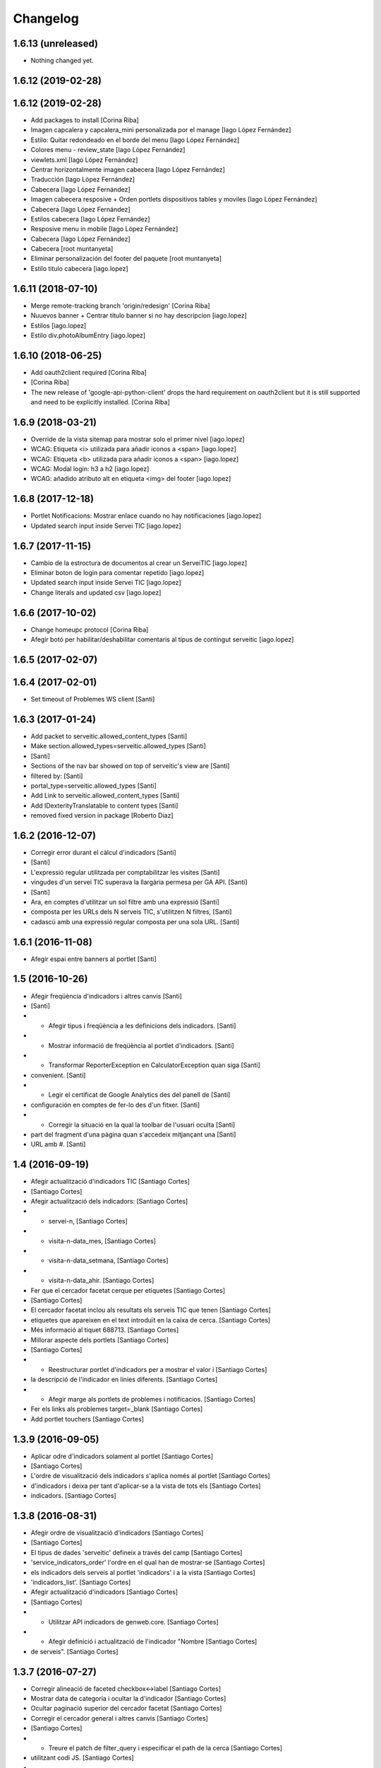 Changelog
=========

1.6.13 (unreleased)
-------------------

- Nothing changed yet.


1.6.12 (2019-02-28)
-------------------



1.6.12 (2019-02-28)
-------------------

* Add packages to install [Corina Riba]
* Imagen capcalera y capcalera_mini personalizada por el manage [Iago López Fernández]
* Estilo: Quitar redondeado en el borde del menu [Iago López Fernández]
* Colores menu - review_state [Iago López Fernández]
* viewlets.xml [Iago López Fernández]
* Centrar horizontalmente imagen cabecera [Iago López Fernández]
* Traducción [Iago López Fernández]
* Cabecera [Iago López Fernández]
* Imagen cabecera resposive + Orden portlets dispositivos tables y moviles [Iago López Fernández]
* Cabecera [Iago López Fernández]
* Estilos cabecera [Iago López Fernández]
* Resposive menu in mobile [Iago López Fernández]
* Cabecera [Iago López Fernández]
* Cabecera [root muntanyeta]
* Eliminar personalización del footer del paquete [root muntanyeta]
* Estilo titulo cabecera [iago.lopez]

1.6.11 (2018-07-10)
-------------------

* Merge remote-tracking branch 'origin/redesign' [Corina Riba]
* Nuuevos banner + Centrar titulo banner si no hay descripcion [iago.lopez]
* Estilos [iago.lopez]
* Estilo div.photoAlbumEntry [iago.lopez]

1.6.10 (2018-06-25)
-------------------

* Add oauth2client required [Corina Riba]
*  [Corina Riba]
* The new release of 'google-api-python-client' drops the hard requirement on oauth2client but it is still supported and need to be explicitly installed. [Corina Riba]

1.6.9 (2018-03-21)
------------------

* Override de la vista sitemap para mostrar solo el primer nivel [iago.lopez]
* WCAG: Etiqueta <i> utilizada para añadir iconos a <span> [iago.lopez]
* WCAG: Etiqueta <b> utilizada para añadir iconos a <span> [iago.lopez]
* WCAG: Modal login: h3 a h2 [iago.lopez]
* WCAG: añadido atributo alt en etiqueta <img> del footer [iago.lopez]

1.6.8 (2017-12-18)
------------------

* Portlet Notificacions: Mostrar enlace cuando no hay notificaciones [iago.lopez]
* Updated search input inside Servei TIC [iago.lopez]

1.6.7 (2017-11-15)
------------------

* Cambio de la estroctura de documentos al crear un ServeiTIC [iago.lopez]
* Eliminar boton de login para comentar repetido [iago.lopez]
* Updated search input inside Servei TIC [iago.lopez]
* Change literals and updated csv [iago.lopez]

1.6.6 (2017-10-02)
------------------

* Change homeupc protocol [Corina Riba]
* Afegir botó per habilitar/deshabilitar comentaris al tipus de contingut serveitic [iago.lopez]

1.6.5 (2017-02-07)
------------------



1.6.4 (2017-02-01)
------------------

* Set timeout of Problemes WS client [Santi]

1.6.3 (2017-01-24)
------------------

* Add packet to serveitic.allowed_content_types [Santi]
* Make section.allowed_types=serveitic.allowed_types [Santi]
*  [Santi]
* Sections of the nav bar showed on top of serveitic's view are [Santi]
* filtered by: [Santi]
* portal_type=serveitic.allowed_types [Santi]
* Add Link to serveitic.allowed_content_types [Santi]
* Add IDexterityTranslatable to content types [Santi]
* removed fixed version in package [Roberto Diaz]

1.6.2 (2016-12-07)
------------------

* Corregir error durant el càlcul d'indicadors [Santi]
*  [Santi]
* L'expressió regular utilitzada per comptabilitzar les visites [Santi]
* vingudes d'un servei TIC superava la llargària permesa per GA API. [Santi]
*  [Santi]
* Ara, en comptes d'utilitzar un sol filtre amb una expressió [Santi]
* composta per les URLs dels N serveis TIC, s'utilitzen N filtres, [Santi]
* cadascú amb una expressió regular composta per una sola URL. [Santi]

1.6.1 (2016-11-08)
------------------

* Afegir espai entre banners al portlet [Santi]

1.5 (2016-10-26)
----------------

* Afegir freqüència d'indicadors i altres canvis [Santi]
*  [Santi]
* - Afegir tipus i freqüència a les definicions dels indicadors. [Santi]
* - Mostrar informació de freqüència al portlet d'indicadors. [Santi]
* - Transformar ReporterException en CalculatorException quan siga [Santi]
* convenient. [Santi]
* - Legir el certificat de Google Analytics des del panell de [Santi]
* configuración en comptes de fer-lo des d'un fitxer. [Santi]
* - Corregir la situació en la qual la toolbar de l'usuari oculta [Santi]
* part del fragment d'una pàgina quan s'accedeix mitjançant una [Santi]
* URL amb #. [Santi]

1.4 (2016-09-19)
----------------

* Afegir actualització d'indicadors TIC [Santiago Cortes]
*  [Santiago Cortes]
* Afegir actualització dels indicadors: [Santiago Cortes]
* - servei-n, [Santiago Cortes]
* - visita-n-data_mes, [Santiago Cortes]
* - visita-n-data_setmana, [Santiago Cortes]
* - visita-n-data_ahir. [Santiago Cortes]
* Fer que el cercador facetat cerque per etiquetes [Santiago Cortes]
*  [Santiago Cortes]
* El cercador facetat inclou als resultats els serveis TIC que tenen [Santiago Cortes]
* etiquetes que apareixen en el text introduït en la caixa de cerca. [Santiago Cortes]
* Més informació al tiquet 688713. [Santiago Cortes]
* Millorar aspecte dels portlets [Santiago Cortes]
*  [Santiago Cortes]
* - Reestructurar portlet d'indicadors per a mostrar el valor i [Santiago Cortes]
* la descripció de l'indicador en línies diferents. [Santiago Cortes]
* - Afegir marge als portlets de problemes i notificacios. [Santiago Cortes]
* Fer els links als problemes target=_blank [Santiago Cortes]
* Add portlet touchers [Santiago Cortes]

1.3.9 (2016-09-05)
------------------

* Aplicar odre d'indicadors solament al portlet [Santiago Cortes]
*  [Santiago Cortes]
* L'ordre de visualització dels indicadors s'aplica només al portlet [Santiago Cortes]
* d'indicadors i deixa per tant d'aplicar-se a la vista de tots els [Santiago Cortes]
* indicadors. [Santiago Cortes]

1.3.8 (2016-08-31)
------------------

* Afegir ordre de visualització d'indicadors [Santiago Cortes]
*  [Santiago Cortes]
* El tipus de dades 'serveitic' defineix a través del camp [Santiago Cortes]
* 'service_indicators_order' l'ordre en el qual han de mostrar-se [Santiago Cortes]
* els indicadors dels serveis al portlet 'indicadors' i a la vista [Santiago Cortes]
* 'indicadors_list'. [Santiago Cortes]
* Afegir actualització d'indicadors [Santiago Cortes]
*  [Santiago Cortes]
* - Utilitzar API indicadors de genweb.core. [Santiago Cortes]
* - Afegir definició i actualització de l'indicador "Nombre [Santiago Cortes]
* de serveis". [Santiago Cortes]

1.3.7 (2016-07-27)
------------------

* Corregir alineació de faceted checkbox↔label [Santiago Cortes]
* Mostrar data de categoria i ocultar la d'indicador [Santiago Cortes]
* Ocultar paginació superior del cercador facetat [Santiago Cortes]
* Corregir el cercador general i altres canvis [Santiago Cortes]
*  [Santiago Cortes]
* - Treure el patch de filter_query i especificar el path de la cerca [Santiago Cortes]
* utilitzant codi JS. [Santiago Cortes]
* - Corregir la propietat CSS font-family per a mostrar sempre el [Santiago Cortes]
* mateix tipus de lletra. [Santiago Cortes]

1.3.6 (2016-07-25)
------------------

* Canviar cercador, redefinir notificació i altres [Santiago Cortes]
*  [Santiago Cortes]
* - El cercador de la part superior dreta cerca elements dins del [Santiago Cortes]
* path des d'on s'utilitza. [Santiago Cortes]
* - La vista de notificació sols mostra el cos, que es un camp de [Santiago Cortes]
* text enriquit. [Santiago Cortes]
* - La caixa de text del cercador facetat mostra per defecte "Cerca [Santiago Cortes]
* un Servei TIC" [Santiago Cortes]
* - La pàgina d'inici no mostra el títol. [Santiago Cortes]
* - L'alçada de les caixes de les facetes del cercador és menor. [Santiago Cortes]
* changed comments to <tal:comment replace="nothing"> [root@peterpre]
* Millorar README [Santiago Cortes]

1.3.5 (2016-06-20)
------------------

* Mostrar darrera modificació dels indicadors [Santiago Cortes]
*  [Santiago Cortes]
* Mostrar la data de darrera modificació de cada indicador tant al [Santiago Cortes]
* portlet d'indicadors com a la vista de tots els indicadors. [Santiago Cortes]
* Afegir tests per a Servei TIC [Santiago Cortes]

1.3.4 (2016-06-13)
------------------

* Canviar estructura de servei TIC [Santiago Cortes]
*  [Santiago Cortes]
* - Canviar l'estructura de carpetes d'un servei TIC d'acord amb la [Santiago Cortes]
* proposta del tiquet 670697. [Santiago Cortes]
* - Millorar el client del WS de Problemes per a que suporte el valor [Santiago Cortes]
* None per a username i password. [Santiago Cortes]
* - Afegir tests d'aceptació per al buscador facetat. [Santiago Cortes]

1.3.3 (2016-05-25)
------------------

* Include simplejson as requirement [Santiago Cortes]

1.3.2 (2016-05-20)
------------------

* Evitar que la reinstal·lació elimine les facetes [Santiago Cortes]

1.3.1 (2016-05-20)
------------------

* Processar respostes buides del WS d'Indicadors [Santiago Cortes]
*  [Santiago Cortes]
* - Considerar les respostes HTTP amb el cos buit com a llista [Santiago Cortes]
* JSON buida. [Santiago Cortes]

1.3 (2016-05-20)
----------------

* Millorar l'aspecte del portlet d'indicadors [Santiago Cortes]
*  [Santiago Cortes]
* - Canviar l'estructura HTML del portlet d'indicadors i també dels [Santiago Cortes]
* portlets de problemes i notificacions per a que siguen consistents. [Santiago Cortes]
* - Eliminar el prefix de les categories que comencen amb el nom del [Santiago Cortes]
* seu indicador. [Santiago Cortes]
* - Corregir els estils CSS dels formularis de creació i edició d'un [Santiago Cortes]
* Servei TIC. [Santiago Cortes]
* Corregir problemes i simplificar codi JS [Santiago Cortes]
*  [Santiago Cortes]
* - Fer que el valor dels camps de contrasenya de la secció Serveis TIC [Santiago Cortes]
* del panell de control no es perden quan es desa el formulari. [Santiago Cortes]
* - Corregir un problema amb la visualització de la versió retallada de [Santiago Cortes]
* la imatge de capçalera d'un servei. [Santiago Cortes]
* - Canviar l'estructura HTML del indicadors. [Santiago Cortes]
* - Moure el codi JavaScript a un sol fitxer i simplificar el codi JS de [Santiago Cortes]
* les plantilles HTML. [Santiago Cortes]
* Millorar el rendiment [Santiago Cortes]
*  [Santiago Cortes]
* - Mostrar una versió retallada de la imatge de capçalera [Santiago Cortes]
* de cada servei. [Santiago Cortes]
* - Eliminar una petició asíncrona a la pàgina d'inici. [Santiago Cortes]
* - Eliminar codi JavaScript no utilitzat. [Santiago Cortes]
* - Utilitzar una versió comprimida sense pèrdua de la imatge [Santiago Cortes]
* de capçalera de la pàgina d'inici. [Santiago Cortes]
* - Especificar la mida de les imatges de la barra de compartir. [Santiago Cortes]

1.2 (2016-05-04)
----------------

* Utilitzar imatges reduïdes als resultats de cerca [Santiago Cortes]
* Afegir icona RSS i altres millores [Santiago Cortes]
*  [Santiago Cortes]
* - Afegir una icona RSS al pop-up de "Comparteix" d'un servei. [Santiago Cortes]
* - Mostrar els títols dels serveis amb el seu cas natural de [Santiago Cortes]
* majúscules/minúscules. [Santiago Cortes]
* - Millorar els banners sense imatge per a que s'adapten a l'altura [Santiago Cortes]
* del seu contingut i no mostren la icona d'obrir en una pestanya nova. [Santiago Cortes]

1.1 (2016-04-26)
----------------

* Afegir portlet d'indicadors i altres millores [Santiago Cortes]
*  [Santiago Cortes]
* - Afegir el porlet d'indicadors a la vista d'un servei. [Santiago Cortes]
* - Corregir errors de codificació als Dexterity FTIs. [Santiago Cortes]
* - Afegir imatge per defecte per al resultat de cerca d'un servei. [Santiago Cortes]
* - Reestructurar la capçalera i el peu. [Santiago Cortes]
* - Afegir realm authorization al client web de problemes. [Santiago Cortes]
* - Afegir manual d'ús. [Santiago Cortes]
* - Corregir els behaviors de Notificació. [Santiago Cortes]
* - Millorar estils css. [Santiago Cortes]
* Fix carousel navigation, improve banner portlet [Santiago Cortes]
*  [Santiago Cortes]
* - Fix carousel navigation so that the next and prev links do not behave [Santiago Cortes]
* like anchor links and do not reload the page. [Santiago Cortes]
* - Add title getter to the banner portlet assignment to show the [Santiago Cortes]
* banner type on the porlets manager. [Santiago Cortes]
* - Add description to Notificació TIC Dexterity FTI. [Santiago Cortes]
* Add custom rolemap [Santiago Cortes]
* Make info-link configurable via control panel [Santiago Cortes]
*  [Santiago Cortes]
* The info icon (i) on the upper bar links now to a URL that is set on [Santiago Cortes]
* the Serveis TIC settings section of the control panel. [Santiago Cortes]

1.0 (2016-04-07)
----------------

- Initial release
